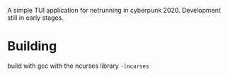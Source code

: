 A simple TUI application for netrunning in cyberpunk 2020. Development still in early stages.

* Building
build with gcc with the ncurses library =-lncurses=
